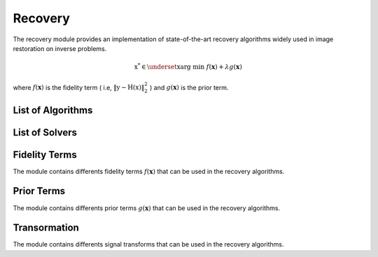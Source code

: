 Recovery
========

The recovery module provides an implementation of state-of-the-art recovery algorithms widely used 
in image restoration on inverse problems.

.. math::

    \textbf{x}^{*} \in  \underset{\textbf{x}}{\text{arg min}} \; f(\mathbf{x})+ \lambda g(\mathbf{x})

where :math:`f(\mathbf{x})` is the fidelity term ( i.e, :math:`\Vert \textbf{y} - \textbf{H}(\textbf{x}) \Vert_2^2` ) and :math:`g(\mathbf{x})` is the prior term.

List of Algorithms
--------------------

.. autosummary::
    :toctree: stubs
    :template: class_template.rst
    :nosignatures:

    colibri.recovery.fista.Fista
    colibri.recovery.pnp.PnP_ADMM
    

List of Solvers
--------------------

.. autosummary::
    :toctree: stubs
    :template: class_template.rst
    :nosignatures:

    colibri.recovery.solvers.core.LinearSolver
    colibri.recovery.solvers.spc.SPCSolver


Fidelity Terms
--------------------
The module contains differents fidelity terms :math:`f(\mathbf{x})` that can be used in the recovery algorithms.


.. autosummary::
    :toctree: stubs
    :template: class_template.rst
    :nosignatures:

    colibri.recovery.terms.fidelity.L2
    colibri.recovery.terms.fidelity.L1



Prior Terms
--------------------
The module contains differents prior terms :math:`g(\mathbf{x})` that can be used in the recovery algorithms.


    
.. autosummary::
    :toctree: stubs
    :template: class_template.rst
    :nosignatures:

    colibri.recovery.terms.prior.Sparsity
    
Transormation
--------------------

The module contains differents signal transforms that can be used in the recovery algorithms.

    
.. autosummary::
    :toctree: stubs
    :template: class_template.rst
    :nosignatures:

    colibri.recovery.terms.transforms.DCT2D